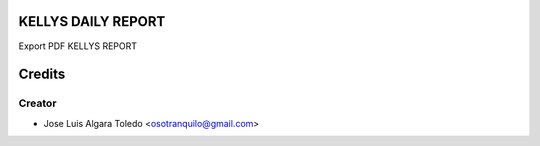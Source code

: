 KELLYS DAILY REPORT
=============

Export PDF KELLYS REPORT


Credits
=======

Creator
------------

* Jose Luis Algara Toledo <osotranquilo@gmail.com>
